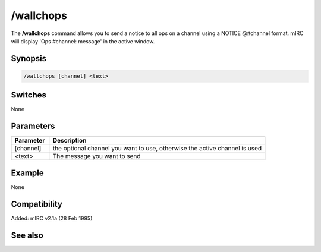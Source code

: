 /wallchops
==========

The **/wallchops** command allows you to send a notice to all ops on a channel using a NOTICE @#channel format. mIRC will display 'Ops #channel: message' in the active window.

Synopsis
--------

.. code:: text

    /wallchops [channel] <text>

Switches
--------

None

Parameters
----------

.. list-table::
    :widths: 15 85
    :header-rows: 1

    * - Parameter
      - Description
    * - [channel]
      - the optional channel you want to use, otherwise the active channel is used
    * - <text>
      - The message you want to send

Example
-------

None

Compatibility
-------------

Added: mIRC v2.1a (28 Feb 1995)

See also
--------
